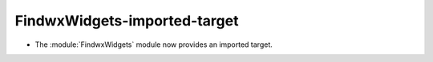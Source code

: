 FindwxWidgets-imported-target
-----------------------------

* The :module:`FindwxWidgets` module now provides an imported target.
